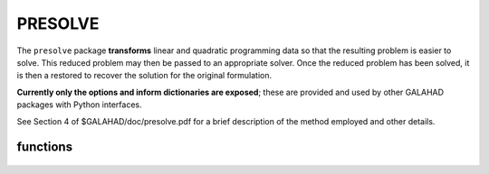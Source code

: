 PRESOLVE
========

.. module:: galahad.presolve

The ``presolve`` package **transforms** linear and quadratic programming data 
so that the resulting problem is easier to solve.
This reduced problem may then be passed to an
appropriate solver.  Once the reduced problem has been solved, it is
then a restored to recover the solution for the original formulation.

**Currently only the options and inform dictionaries are exposed**; these are 
provided and used by other GALAHAD packages with Python interfaces.

See Section 4 of $GALAHAD/doc/presolve.pdf for a brief description of the
method employed and other details.

functions
---------

   .. function:: presolve.initialize()

      Set default option values and initialize private data.

      **Returns:**

      options : dict
        dictionary containing default control options:
          termination : int
             Determines the strategy for terminating the presolve
             analysis. Possible values are:

             * **1** 

               presolving is continued as long as one of  the sizes
               of the problem (n, m, a_ne, or h_ne) is being reduced;

             * **2** 

               presolving is continued as long as problem
               transformations remain possible. NOTE: the maximum number
               of analysis passes (control.max_nbr_passes) and the
               maximum number of problem transformations
               (control.max_nbr_transforms) set an upper limit on the
               presolving effort irrespective of the choice of
               control.termination. The only effect of this latter
               parameter is to allow for early termination.
          max_nbr_transforms : int
             The maximum number of problem transformations, cumulated
             over all calls to \p presolve.
          max_nbr_passes : int
             The maximum number of analysis passes for problem analysis
             during a single call of \p presolve_transform_problem.
          c_accuracy : float
             The relative accuracy at which the general linear
             constraints are satisfied at the exit of the solver. Note
             that this value is not used before the restoration of the
             problem.
          z_accuracy : float
             The relative accuracy at which the dual feasibility
             constraints are satisfied at the exit of the solver. Note
             that this value is not used before the restoration of the
             problem.
          infinity : float
             The value beyond which a number is deemed equal to plus
             infinity (minus infinity being defined as its opposite).
          out : int
             The unit number associated with the device used for
             printout.
          errout : int
             The unit number associated with the device used for error
             ouput.
          print_level : int
             The level of printout requested by the user. Can take the
             values:

             * **<=0** 

               no printout is produced

             * **1** 

               only reports the major steps in the analysis

             * **2** 

               reports the identity of each problem  transformation

             * **3** 

               reports more details

             * **4** 

               reports lots of information.

             * **>=5** 

               reports a completely silly amount of information.
          dual_transformations : bool
             True if dual transformations of the problem are allowed.
             Note that this implies that the reduced problem is solved
             accurately (for the dual feasibility condition to hold) as
             to be able to restore the problem to the original
             constraints and variables. False prevents dual
             transformations to be applied, thus allowing for inexact
             solution of the reduced problem. The setting of this
             control parameter overides that of get_z, get_z_bounds,
             get_y, get_y_bounds, dual_constraints_freq,
             singleton_columns_freq, doubleton_columns_freq,
             z_accuracy, check_dual_feasibility.
          redundant_xc : bool
             True if the redundant variables and constraints (i.e.
             variables that do not appear in the objective function and
             appear with a consistent sign in the constraints) are to
             be removed with their associated constraints before other
             transformations are attempted.
          primal_constraints_freq : int
             The frequency of primal constraints analysis in terms of
             presolving passes. A value of j = 2 indicates that primal
             constraints are analyzed every 2 presolving passes. A zero
             value indicates that they are never analyzed.
          dual_constraints_freq : int
             The frequency of dual constraints analysis in terms of
             presolving passes. A value of j = 2 indicates that dual
             constraints are analyzed every 2 presolving passes. A zero
             value indicates that they are never analyzed.
          singleton_columns_freq : int
             The frequency of singleton column analysis in terms of
             presolving passes. A value of j = 2 indicates that
             singleton columns are analyzed every 2 presolving passes.
             A zero value indicates that they are never analyzed.
          doubleton_columns_freq : int
             The frequency of doubleton column analysis in terms of
             presolving passes. A value of j indicates that doubleton
             columns are analyzed every 2 presolving passes. A zero
             value indicates that they are never analyzed.
          unc_variables_freq : int
             The frequency of the attempts to fix linearly
             unconstrained variables, expressed in terms of presolving
             passes. A value of j = 2 indicates that attempts are made
             every 2 presolving passes. A zero value indicates that no
             attempt is ever made.
          dependent_variables_freq : int
             The frequency of search for dependent variables in terms
             of presolving passes. A value of j = 2 indicates that
             dependent variables are searched for every 2 presolving
             passes. A zero value indicates that they are never
             searched for.
          sparsify_rows_freq : int
             The frequency of the attempts to make A sparser in terms
             of presolving passes. A value of j = 2 indicates that
             attempts are made every 2 presolving passes. A zero value
             indicates that no attempt is ever made.
          max_fill : int
             The maximum percentage of fill in each row of A. Note that
             this is a row-wise measure: globally fill never exceeds
             the storage initially used for A, no matter how large
             control.max_fill is chosen. If max_fill is negative, no
             limit is put on row fill.
          transf_file_nbr : int
             The unit number to be associated with the file(s) used for
             saving problem transformations on a disk file.
          transf_buffer_size : int
             The number of transformations that can be kept in memory
             at once (that is without being saved on a disk file).
          transf_file_status : int
             The exit status of the file where problem transformations
             are saved:

             * **0** 

               the file is not deleted after program termination

             * **1** 

               the file is not deleted after program termination.
          transf_file_name : str
             The name of the file (to be) used for storing problem
             transformation on disk. NOTE: this parameter must be
             identical for all calls to \p presolve following \p
             presolve_read_specfile. It can then only be changed after
             calling presolve_terminate.
          y_sign : int
             Determines the convention of sign used for the multipliers
             associated with the general linear constraints.

             * **1** 

               All multipliers corresponding to active  inequality
               constraints are non-negative for  lower bound constraints
               and non-positive for  upper bounds constraints.

             * **-1** 

               All multipliers corresponding to active  inequality
               constraints are non-positive for  lower bound constraints
               and non-negative for  upper bounds constraints.
          inactive_y : int
             Determines whether or not the multipliers corresponding to
             constraints that are inactive at the unreduced point
             corresponding to the reduced point on input to \p
             presolve_restore_solution must be set to zero. Possible
             values are: associated with the general linear
             constraints.

             * **0** 

               All multipliers corresponding to inactive  inequality
               constraints are forced to zero,  possibly at the expense
               of deteriorating the  dual feasibility condition.

             * **1** 

               Multipliers corresponding to inactive  inequality
               constraints are left unaltered.
          z_sign : int
             Determines the convention of sign used for the dual
             variables associated with the bound constraints.

             * **1** 

               All dual variables corresponding to  active lower
               bounds are non-negative, and  non-positive for active
               upper bounds.

             * **-1** 

               All dual variables corresponding to  active lower
               bounds are non-positive, and  non-negative for active
               upper bounds.
          inactive_z : int
             Determines whether or not the dual variables corresponding
             to bounds that are inactive at the unreduced point
             corresponding to the reduced point on input to
             presolve_restore_solution must be set to zero. Possible
             values are: associated with the general linear
             constraints.

             * **0** 

               All dual variables corresponding to  inactive bounds
               are forced to zero,  possibly at the expense of
               deteriorating the  dual feasibility condition.

             * **1** 

               Dual variables corresponding to inactive  bounds are
               left unaltered.
          final_x_bounds : int
             The type of final bounds on the variables returned by the
             package. This parameter can take the values:

             * **0** 

               the final bounds are the tightest bounds  known on the
               variables (at the risk of  being redundant with other
               constraints,  which may cause degeneracy);

             * **1** 

               the best known bounds that are known to  be
               non-degenerate. This option implies  that an additional
               real workspace of size  2 * n must be allocated.

             * **2** 

               the loosest bounds that are known to  keep the problem
               equivalent to the  original problem. This option also
               implies that an additional real  workspace of size 2 * n
               must be  allocated.  NOTE: this parameter must be
               identical for all calls to presolve (except
               presolve_initialize).
          final_z_bounds : int
             The type of final bounds on the dual variables returned by
             the package. This parameter can take the values:

             * **0**

               the final bounds are the tightest bounds  known on the
               dual variables (at the risk  of being redundant with other
               constraints,  which may cause degeneracy);

             * **1**

               the best known bounds that are known to  be
               non-degenerate. This option implies  that an additional
               real workspace of size  2 * n must be allocated.

             * **2**

               the loosest bounds that are known to  keep the problem
               equivalent to the  original problem. This option also
               implies that an additional real  workspace of size 2 * n
               
             must be allocated.  NOTE: this parameter must be identical
             for all calls to presolve (except presolve_initialize).
          final_c_bounds : int
             The type of final bounds on the constraints returned by
             the package. This parameter can take the values:

             * **0**

               the final bounds are the tightest bounds  known on the
               constraints (at the risk of  being redundant with other
               constraints,  which may cause degeneracy);

             * **1**

               the best known bounds that are known to  be
               non-degenerate. This option implies  that an additional
               real workspace of size  2 * m must be allocated.

             * **2**

               the loosest bounds that are known to  keep the problem
               equivalent to the  original problem. This option also
               implies that an additional real  workspace of size 2 * n
               must be  allocated.  NOTES: 1) This parameter must be
               identical for all calls to presolve (except
               presolve_initialize). 2) If different from 0, its value
               must be identical to that of control.final_x_bounds.
          final_y_bounds : int
             The type of final bounds on the multipliers returned by
             the package. This parameter can take the values:

             * **0**
               the final bounds are the tightest bounds  known on the
               multipliers (at the risk of  being redundant with other
               constraints,  which may cause degeneracy);

             * **1**
               the best known bounds that are known to  be
               non-degenerate. This option implies  that an additional
               real workspace of size  2 * m must be allocated.

             * **2**

               the loosest bounds that are known to  keep the problem
               equivalent to the  original problem. This option also
               implies that an additional real  workspace of size 2 * n
               must be  allocated.  NOTE: this parameter must be
               identical for all calls to presolve (except
               presolve_initialize).
          check_primal_feasibility : int
             The level of feasibility check (on the values of x) at the
             start of the restoration phase. This parameter can take
             the values:

             * **0**

               no check at all;

             * **1**

               the primal constraints are recomputed at x  and a
               message issued if the computed value  does not match the
               input value, or if it is  out of bounds (if
               control.print_level >= 2);

             * **2**

               the same as for 1, but presolve is  terminated if an
               incompatibilty is detected.
          check_dual_feasibility : int
             The level of dual feasibility check (on the values of x, y
             and z) at the start of the restoration phase. This
             parameter can take the values:

             * **0**

               no check at all;

             * **1**

               the dual feasibility condition is recomputed  at ( x,
               y, z ) and a message issued if the  computed value does
               not match the input value  (if control.print_level >= 2);

             * **2**

               the same as for 1, but presolve is  terminated if an
               incompatibilty is detected.  The last two values imply the
               allocation of an additional  real workspace vector of size
               equal to the number of  variables in the reduced problem.
          pivot_tol : float
             The relative pivot tolerance above which pivoting is
             considered as numerically stable in transforming the
             coefficient matrix A. A zero value corresponds to a
             totally unsafeguarded pivoting strategy (potentially
             unstable).
          min_rel_improve : float
             The minimum relative improvement in the bounds on x, y and
             z for a tighter bound on these quantities to be accepted
             in the course of the analysis. More formally, if lower is
             the current value of the lower bound on one of the x, y or
             z, and if new_lower is a tentative tighter lower bound on
             the same quantity, it is only accepted if   new_lower >=
             lower + tol * MAX( 1, ABS( lower ) ),  where  tol =
             control.min_rel_improve.  Similarly, a tentative tighter
             upper bound new_upper only replaces the current upper
             bound upper if   new_upper <= upper - tol * MAX( 1, ABS(
             upper ) ).  Note that this parameter must exceed the
             machine precision significantly.
          max_growth_factor : float
             The maximum growth factor (in absolute value) that is
             accepted between the maximum data item in the original
             problem and any data item in the reduced problem. If a
             transformation results in this bound being exceeded, the
             transformation is skipped.

   .. function:: [optional] presolve.information()

      Provide optional output information.

      **Returns:**

      inform : dict
         dictionary containing output information:
          status : int
            The presolve exit condition. It can take the following
            values (symbol in parentheses is the related Fortran
            code):

            *  **0** (OK)  

               successful exit;

            *  **1** (MAX_NBR_TRANSF)  

               the maximum number of problem
               transformation has been reached  NOTE:  this exit is not
               really an error, since the problem  can nevertheless be
               permuted and solved. It merely  signals that further
               problem reduction could possibly  be obtained with a
               larger value of the parameter
               control.max_nbr_transforms

            * **-1** (MEMORY_FULL)  

              memory allocation failed

            * **-2** (FILE_NOT_OPENED)  

              a file intended for saving problem
              transformations  could not be opened;

            * **-3** (COULD_NOT_WRITE)  

              an IO error occurred while saving
              transformations on  the relevant disk file;

            * **-4** (TOO_FEW_BITS_PER_BYTE)  

              an integer contains less than NBRH + 1 bits.

            * **-21** (PRIMAL_INFEASIBLE)  

              the problem is primal infeasible;

            * **-22** (DUAL_INFEASIBLE)  

              the problem is dual infeasible;

            * **-23** (WRONG_G_DIMENSION)  

              the dimension of the gradient
              is incompatible with  the problem dimension;

            * **-24** (WRONG_HVAL_DIMENSION)  

              the dimension of the vector containing the entries of  
              the Hessian is erroneously specified;

            * **-25** (WRONG_HPTR_DIMENSION)  

              the dimension of the vector
              containing the addresses  of the first entry of each
              Hessian row is erroneously specified;

            * **-26** (WRONG_HCOL_DIMENSION)  

              the dimension of the vector
              containing the column  indices of the nonzero Hessian
              entries is erroneously specified;

            * **-27** (WRONG_HROW_DIMENSION) 

              the dimension of the vector
              containing the row indices  of the nonzero Hessian entries
              is erroneously specified;

            * **-28** (WRONG_AVAL_DIMENSION) 

              the dimension of the vector
              containing the entries of  the Jacobian is erroneously
              specified;

            * **-29** (WRONG_APTR_DIMENSION) 

              the dimension of the vector
              containing the addresses  of the first entry of each
              Jacobian row is erroneously specified;

            * **-30** (WRONG_ACOL_DIMENSION) 

              the dimension of the vector
              containing the column  indices of the nonzero Jacobian
              entries is erroneously specified;

            * **-31** (WRONG_AROW_DIMENSION) 

              the dimension of the vector
              containing the row indices  of the nonzero Jacobian
              entries is erroneously specified;

            * **-32** (WRONG_X_DIMENSION) 

              the dimension of the vector of
              variables is  incompatible with the problem dimension;

            * **-33** (WRONG_XL_DIMENSION) 

              the dimension of the vector of
              lower bounds on the  variables is incompatible with the
              problem dimension;

            * **-34** (WRONG_XU_DIMENSION) 

              the dimension of the vector of
              upper bounds on the  variables is incompatible with the
              problem dimension;

            * **-35** (WRONG_Z_DIMENSION) 

              the dimension of the vector of
              dual variables is  incompatible with the problem
              dimension;

            * **-36** (WRONG_ZL_DIMENSION) 

              the dimension of the vector of
              lower bounds on the dual  variables is incompatible with
              the problem dimension;

            * **-37** (WRONG_ZU_DIMENSION) 

              the dimension of the vector of
              upper bounds on the  dual variables is incompatible with
              the problem dimension;.

            * **-38** (WRONG_C_DIMENSION) 

              the dimension of the vector of
              constraints values is  incompatible with the problem
              dimension;

            * **-39** (WRONG_CL_DIMENSION) 

              the dimension of the vector of
              lower bounds on the  constraints is incompatible with the
              problem dimension;

            * **-40** (WRONG_CU_DIMENSION) 

              the dimension of the vector of
              upper bounds on the  constraints is incompatible with the
              problem dimension;

            * **-41** (WRONG_Y_DIMENSION) 

              the dimension of the vector of
              multipliers values is  incompatible with the problem
              dimension;

            * **-42** (WRONG_YL_DIMENSION) 

              the dimension of the vector of
              lower bounds on the  multipliers is incompatible with the
              problem dimension;

            * **-43** (WRONG_YU_DIMENSION) 

              the dimension of the vector of
              upper bounds on the  multipliers is incompatible with the
              problem dimension;

            * **-44** (STRUCTURE_NOT_SET) 

              the problem structure has not
              been set or has been  cleaned up before an attempt to
              analyze;

            * **-45** (PROBLEM_NOT_ANALYZED) 

              the problem has not been
              analyzed before an attempt to permute it;

            * **-46** (PROBLEM_NOT_PERMUTED) 

              the problem has not been
              permuted or fully reduced before an attempt  to restore it

            * **-47** (H_MISSPECIFIED) 

              the column indices of a row of the
              sparse Hessian are  not in increasing order, in that they
              specify an entry  above the diagonal;

            * **-48** (CORRUPTED_SAVE_FILE) 

              one of the files containing
              saved problem  transformations has been corrupted between
              writing and reading;

            * **-49** (WRONG_XS_DIMENSION) 

              the dimension of the vector of
              variables' status  is incompatible with the problem
              dimension;

            * **-50** (WRONG_CS_DIMENSION) 

              the dimension of the vector of
              constraints' status  is incompatible with the problem
              dimension;

            * **-52** (WRONG_N) 

              the problem does not contain any (active) variable;

            * **-53** (WRONG_M) 

              the problem contains a negative number of
              constraints;

            * **-54** (SORT_TOO_LONG) 

              the vectors are too long for the
              sorting routine;

            * **-55** (X_OUT_OF_BOUNDS) 

              the value of a variable that is
              obtained by  substitution from a constraint is incoherent
              with the  variable's bounds. This may be due to a
              relatively  loose accuracy on the linear constraints. Try
              to  increase control.c_accuracy.

            * **-56** (X_NOT_FEASIBLE) 

              the value of a constraint that is
              obtained by  recomputing its value on input of \p
              presolve_restore_solution  from the current x is
              incompatible with its declared value  or its bounds. This
              may caused the restored problem  to be infeasible.

            * **-57** (Z_NOT_FEASIBLE) 

              the value of a dual variable that
              is obtained by  recomputing its value on input to \p
              presolve_restore_solution  (assuming dual feasibility)
              from the current values of  $(x, y, z)$ is incompatible
              with its declared value.  This may caused the restored
              problem to be infeasible  or suboptimal.

            * **-58** (Z_CANNOT_BE_ZEROED) 

              a dual variable whose value is
              nonzero because the  corresponding primal is at an
              artificial bound cannot  be zeroed while maintaining dual
              feasibility  (on restoration). This can happen when
              $( x, y, z)$ on  input of RESTORE are not (sufficiently)
              optimal.

            * **-60** (UNRECOGNIZED_KEYWORD) 

              a keyword was not recognized
              in the analysis of the  specification file

            * **-61** (UNRECOGNIZED_VALUE) 

              a value was not recognized in
              the analysis of the specification file

            * **-63** (G_NOT_ALLOCATED) 

              the vector G has not been
              allocated although it has general values

            * **-64** (C_NOT_ALLOCATED) 

              the vector C has not been
              allocated although m > 0

            * **-65** (AVAL_NOT_ALLOCATED) 

              the vector A.val has not been
              allocated although m > 0

            * **-66** (APTR_NOT_ALLOCATED) 

              the vector A.ptr has not been
              allocated although  m > 0 and A is stored in row-wise
              sparse format

            * **-67** (ACOL_NOT_ALLOCATED) 

              the vector A.col has not been
              allocated although  m > 0 and A is stored in row-wise
              sparse format  or sparse coordinate format

            * **-68** (AROW_NOT_ALLOCATED) 

              the vector A.row has not been
              allocated although  m > 0 and A is stored in sparse
              coordinate format

            * **-69** (HVAL_NOT_ALLOCATED)  

              the vector H.val has not been
              allocated although  H.ne > 0

            * **-70** (HPTR_NOT_ALLOCATED)  

              the vector H.ptr has not been
              allocated although  H.ne > 0 and H is stored in row-wise
              sparse format

            * **-71** (HCOL_NOT_ALLOCATED)

              the vector H.col has not been
              allocated although  H.ne > 0 and H is stored in row-wise
              sparse format  or sparse coordinate format

            * **-72** (HROW_NOT_ALLOCATED)  

              the vector H.row has not been
              allocated although  H.ne > 0 and A is stored in sparse
              coordinate  format

            * **-73** (WRONG_ANE)  

              incompatible value of A_ne

            * **-74** (WRONG_HNE)

              incompatible value of H_ne.
          nbr_transforms : int
             The final number of problem transformations, as reported
             to the user at exit.
          message : str
             A few lines containing a description of the exit condition
             on exit of PRESOLVE, typically including more information
             than indicated in the description of control.status above.
             It is printed out on device errout at the end of execution
             if control.print_level >= 1.

   .. function:: presolve.finalize()

     Deallocate all internal private storage.
